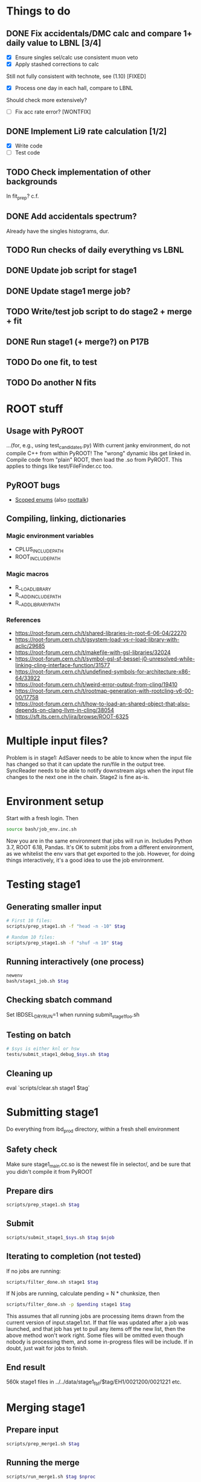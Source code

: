 * Things to do
** DONE Fix accidentals/DMC calc and compare 1+ daily value to LBNL [3/4]
CLOSED: [2020-01-15 Wed 23:30]
- [X] Ensure singles sel/calc use consistent muon veto
- [X] Apply stashed corrections to calc
Still not fully consistent with technote, see (1.10) [FIXED]
- [X] Process one day in each hall, compare to LBNL
Should check more extensively?
- [ ] Fix acc rate error? [WONTFIX]
** DONE Implement Li9 rate calculation [1/2]
CLOSED: [2020-01-15 Wed 23:30]
- [X] Write code
- [ ] Test code
** TODO Check implementation of other backgrounds
In fit_prep? c.f. 
** DONE Add accidentals spectrum?
CLOSED: [2020-01-16 Thu 12:17]
Already have the singles histograms, dur.
** TODO Run checks of daily everything vs LBNL
** DONE Update job script for stage1
CLOSED: [2020-01-28 Tue 17:03]
** DONE Update stage1 merge job?
CLOSED: [2020-01-28 Tue 17:03]
** TODO Write/test job script to do stage2 + merge + fit
** DONE Run stage1 (+ merge?) on P17B
CLOSED: [2020-01-28 Tue 17:03]
** TODO Do one fit, to test
** TODO Do another N fits

* ROOT stuff
** Usage with PyROOT
...(for, e.g., using test_candidates.py)
With current janky environment, do not compile C++ from within PyROOT! The "wrong" dynamic libs get linked in. Compile code from "plain" ROOT, then load the .so from PyROOT. This applies to things like test/FileFinder.cc too.

** PyROOT bugs
- [[https://sft.its.cern.ch/jira/browse/ROOT-7240][Scoped enums]] (also [[https://root-forum.cern.ch/t/enumerator-classes-available-in-root-using-linkdef/30728][roottalk]])

** Compiling, linking, dictionaries
*** Magic environment variables
- CPLUS_INCLUDE_PATH
- ROOT_INCLUDE_PATH
*** Magic macros
- R__LOAD_LIBRARY
- R__ADD_INCLUDE_PATH
- R__ADD_LIBRARY_PATH
*** References
- [[https://root-forum.cern.ch/t/shared-libraries-in-root-6-06-04/22270]]
- https://root-forum.cern.ch/t/gsystem-load-vs-r-load-library-with-aclic/29685
- https://root-forum.cern.ch/t/makefile-with-gsl-libraries/32024
- https://root-forum.cern.ch/t/symbol-gsl-sf-bessel-j0-unresolved-while-linking-cling-interface-function/31577
- https://root-forum.cern.ch/t/undefined-symbols-for-architecture-x86-64/33922
- https://root-forum.cern.ch/t/weird-error-output-from-cling/19410
- https://root-forum.cern.ch/t/rootmap-generation-with-rootcling-v6-00-00/17758
- https://root-forum.cern.ch/t/how-to-load-an-shared-object-that-also-depends-on-clang-llvm-in-cling/38054
- https://sft.its.cern.ch/jira/browse/ROOT-6325
* Multiple input files?
Problem is in stage1: AdSaver needs to be able to know when the input file has changed so that it can update the run/file in the output tree. SyncReader needs to be able to notify downstream algs when the input file changes to the next one in the chain. Stage2 is fine as-is.

* Environment setup
Start with a fresh login. Then
#+begin_src bash
source bash/job_env.inc.sh
#+end_src
Now you are in the same environment that jobs will run in. Includes Python 3.7, ROOT 6.18, Pandas. It's OK to submit jobs from a different environment, as we whitelist the env vars that get exported to the job. However, for doing things interactively, it's a good idea to use the job environment.

* Testing stage1
** Generating smaller input
#+begin_src bash
# First 10 files:
scripts/prep_stage1.sh -f "head -n -10" $tag

# Random 10 files:
scripts/prep_stage1.sh -f "shuf -n 10" $tag
#+end_src

** Running interactively (one process)
#+begin_src bash
newenv
bash/stage1_job.sh $tag
#+end_src

** Checking sbatch command
Set IBDSEL_DRYRUN=1 when running submit_stage1_foo.sh

** Testing on batch
#+begin_src bash
# $sys is either knl or hsw
tests/submit_stage1_debug_$sys.sh $tag
#+end_src

** Cleaning up
eval `scripts/clear.sh stage1 $tag`

* Submitting stage1
Do everything from ibd_prod directory, within a fresh shell environment

** Safety check
Make sure stage1_main.cc.so is the newest file in selector/, and be sure that you didn't compile it from PyROOT

** Prepare dirs
#+begin_src bash
scripts/prep_stage1.sh $tag
#+end_src

** Submit
#+begin_src bash
scripts/submit_stage1_$sys.sh $tag $njob
#+end_src

** Iterating to completion (not tested)
If no jobs are running:
#+begin_src bash
scripts/filter_done.sh stage1 $tag
#+end_src

If N jobs are running, calculate pending = N * chunksize, then
#+begin_src bash
scripts/filter_done.sh -p $pending stage1 $tag
#+end_src
This assumes that all running jobs are processing items drawn from the current version of input.stage1.txt. If that file was updated after a job was launched, and that job has yet to pull any items off the new list, then the above method won't work right. Some files will be omitted even though nobody is processing them, and some in-progress files will be include. If in doubt, just wait for jobs to finish.

** End result
560k stage1 files in ../../data/stage1_fbf/$tag/EH1/0021200/0021221 etc.

* Merging stage1
** Prepare input
#+begin_src bash
scripts/prep_merge1.sh $tag
#+end_src

** Running the merge
#+begin_src bash
scripts/run_merge1.sh $tag $nproc
#+end_src
It's fine to add processes to a running merge. With 8 processes spread between two Cori login nodes, P17B took 4 hours.

** Iterating (not tested)
#+begin_src bash
scripts/filter_done.sh merge1 $tag
#+end_src

** Checking
Grep the logs for CRAPPY. Try to redo stage1 for those files. Those that cannot be resolved should be tagged as bad. (P17B good run list v3 should be 100% viable.)

** Cleanup
Delete the fbf files

** Preservation
Copy the dbd files to CFS

** End result
6k daily stage1 files in ../../data/stage1_dbd/$tag/EH1 etc.

* Stage2 testing
** DONE Run stage2_job.sh interactively, no IBDSEL_CONFIGDIR
CLOSED: [2020-01-31 Fri 21:44]
** DONE Run stage2_job.sh interactively, set IBDSEL_CONFIGDIR to ../misc/configs and use a "config.altered.txt" in there
CLOSED: [2020-01-31 Fri 23:17]
** DONE Test in debug QOS
CLOSED: [2020-02-01 Sat 01:41]
** TODO Using performance numbers, draft submit_stage2_${sys}_debug.sh
** TODO Run some benchmarks to determine ideal performance params
** TODO Update submit_XXX performance params
** TODO Investigate "MuonAlg is behind!" etc.
** TODO Investigate discrepancy in number of days between halls
** TODO Add any needed branches to the IBD trees
** TODO Submit one full job

* Submitting stage2
** Preparing
#+begin_src bash
# if unset, uses ../static/configs (which just has nominal cuts)
export IBDSEL_CONFIGDIR=some_dir
# use -f to produce a short list for testing purposes, like prep_stage1
scripts/prep_stage2.sh $tag $configname
#+end_src

** Clearing
#+begin_src bash
eval $(scripts/clear.sh stage2 $tag $configname)
#+end_src
See also reset.sh

** Testing interactively
#+begin_src bash
bash/stage2_job.sh $tag $configname
#+end_src

** Submitting
#+begin_src bash
scripts/submit_stage2_knl.sh $tag $configname 10
#+end_src

** Iterating

** End result
6k daily stage2 files 
